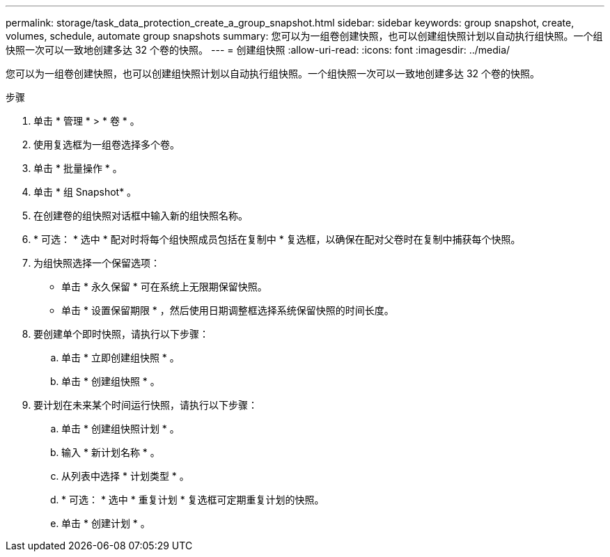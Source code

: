 ---
permalink: storage/task_data_protection_create_a_group_snapshot.html 
sidebar: sidebar 
keywords: group snapshot, create, volumes, schedule, automate group snapshots 
summary: 您可以为一组卷创建快照，也可以创建组快照计划以自动执行组快照。一个组快照一次可以一致地创建多达 32 个卷的快照。 
---
= 创建组快照
:allow-uri-read: 
:icons: font
:imagesdir: ../media/


[role="lead"]
您可以为一组卷创建快照，也可以创建组快照计划以自动执行组快照。一个组快照一次可以一致地创建多达 32 个卷的快照。

.步骤
. 单击 * 管理 * > * 卷 * 。
. 使用复选框为一组卷选择多个卷。
. 单击 * 批量操作 * 。
. 单击 * 组 Snapshot* 。
. 在创建卷的组快照对话框中输入新的组快照名称。
. * 可选： * 选中 * 配对时将每个组快照成员包括在复制中 * 复选框，以确保在配对父卷时在复制中捕获每个快照。
. 为组快照选择一个保留选项：
+
** 单击 * 永久保留 * 可在系统上无限期保留快照。
** 单击 * 设置保留期限 * ，然后使用日期调整框选择系统保留快照的时间长度。


. 要创建单个即时快照，请执行以下步骤：
+
.. 单击 * 立即创建组快照 * 。
.. 单击 * 创建组快照 * 。


. 要计划在未来某个时间运行快照，请执行以下步骤：
+
.. 单击 * 创建组快照计划 * 。
.. 输入 * 新计划名称 * 。
.. 从列表中选择 * 计划类型 * 。
.. * 可选： * 选中 * 重复计划 * 复选框可定期重复计划的快照。
.. 单击 * 创建计划 * 。



